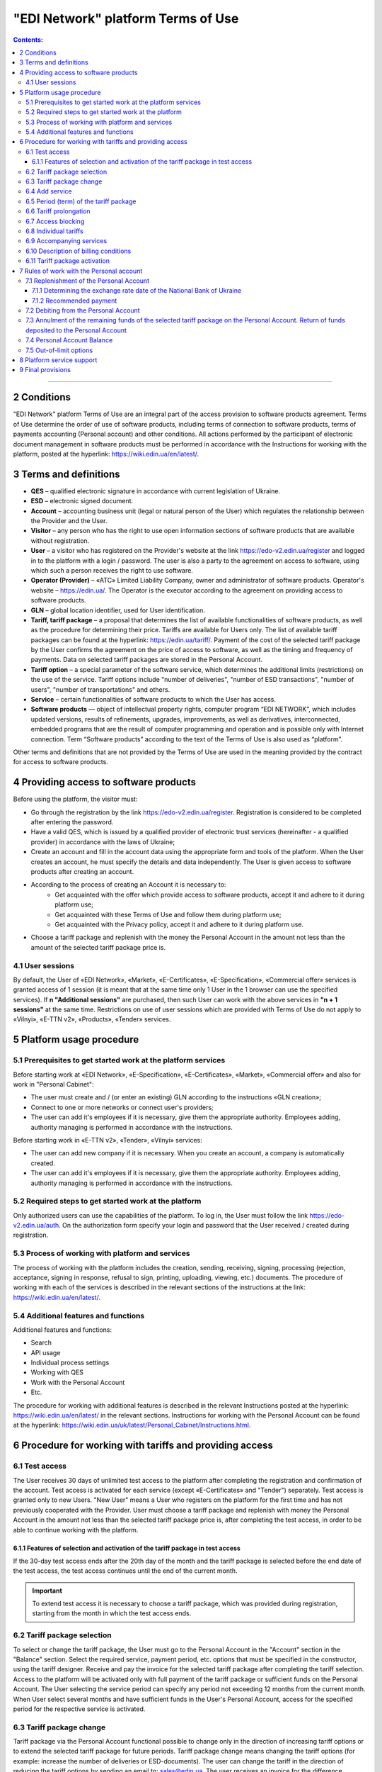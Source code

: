 "EDI Network" platform Terms of Use
################################################################################

.. contents:: Contents:
   :depth: 3

-------------------------------------

2 Conditions
==================================================

"EDI Network" platform Terms of Use are an integral part of the access provision to software products agreement. Terms of Use determine the order of use of software products, including terms of connection to software products, terms of payments accounting (Personal account) and other conditions. All actions performed by the participant of electronic document management in software products must be performed in accordance with the Instructions for working with the platform, posted at the hyperlink: https://wiki.edin.ua/en/latest/.

3 Terms and definitions
==================================================

* **QES** – qualified electronic signature in accordance with current legislation of Ukraine.
* **ESD** – electronic signed document.
* **Account** – accounting business unit (legal or natural person of the User) which regulates the relationship between the Provider and the User.
* **Visitor** – any person who has the right to use open information sections of software products that are available without registration.
* **User** – a visitor who has registered on the Provider's website at the link `https://edo-v2.edin.ua/register <https://edo-v2.edin.ua/register?source=reg-wiki>`__ and logged in to the platform with a login / password. The user is also a party to the agreement on access to software, using which such a person receives the right to use software.
* **Operator (Provider)** – «АТС» Limited Liability Company, owner and administrator of software products. Operator's website – https://edin.ua/. The Operator is the executor according to the agreement on providing access to software products.
* **GLN** – global location identifier, used for User identification.
* **Tariff, tariff package** –  a proposal that determines the list of available functionalities of software products, as well as the procedure for determining their price. Tariffs are available for Users only. The list of available tariff packages can be found at the hyperlink: https://edin.ua/tariff/. Payment of the cost of the selected tariff package by the User confirms the agreement on the price of access to software, as well as the timing and frequency of payments. Data on selected tariff packages are stored in the Personal Account. 
* **Tariff option** – a special parameter of the software service, which determines the additional limits (restrictions) on the use of the service. Tariff options include "number of deliveries", "number of ESD transactions", "number of users", "number of transportations" and others.
* **Service** – certain functionalities of software products to which the User has access.
* **Software products** — object of intellectual property rights, computer program “EDI NETWORK”, which includes updated versions, results of refinements, upgrades, improvements, as well as derivatives, interconnected, embedded programs that are the result of computer programming and operation and is possible only with Internet connection. Term “Software products” according to the text of the Terms of Use is also used as “platform”.

Other terms and definitions that are not provided by the Terms of Use are used in the meaning provided by the contract for access to software products.

4 Providing access to software products
==================================================

Before using the platform, the visitor must:

* Go through the registration by the link `https://edo-v2.edin.ua/register <https://edo-v2.edin.ua/register?source=reg-wiki>`__. Registration is considered to be completed after entering the password.
* Have a valid QES, which is issued by a qualified provider of electronic trust services (hereinafter - a qualified provider) in accordance with the laws of Ukraine;
* Create an account and fill in the account data using the appropriate form and tools of the platform. When the User creates an account, he must specify the details and data independently. The User is given access to software products after creating an account.
* According to the process of creating an Account it is necessary to:
    * Get acquainted with the offer which provide access to software products, accept it and adhere to it during platform use;
    * Get acquainted with these Terms of Use and follow them during platform use;
    * Get acquainted with the Privacy policy, accept it and adhere to it during platform use.
* Choose a tariff package and replenish with the money the Personal Account in the amount not less than the amount of the selected tariff package price is.

4.1 User sessions
----------------------------------------------------------------

By default, the User of «EDI Network», «Market», «E-Certificates», «E-Specification», «Commercial offer» services is granted access of 1 session (it is meant that at the same time only 1 User in the 1 browser can use the specified services). If **n "Additional sessions"** are purchased, then such User can work with the above services in **"n + 1 sessions"** at the same time. Restrictions on use of user sessions which are provided with Terms of Use do not apply to «Vilnyi», «E-TTN v2», «Products», «Tender» services.

5 Platform usage procedure 
==================================================

5.1 Prerequisites to get started work at the platform services
----------------------------------------------------------------

Before starting work at «EDI Network», «E-Specification», «Е-Certificates», «Market», «Commercial offer» and also for work in "Personal Cabinet":

* The user must create and / (or enter an existing) GLN according to the instructions «GLN creation»;
* Connect to one or more networks or connect user's providers;
* The user can add it's employees if it is necessary, give them the appropriate authority. Employees adding, authority managing is performed in accordance with the instructions.

Before starting work in «E-TTN v2», «Tender», «Vilnyi» services:

* The user can add new company if it is necessary. When you create an account, a company is automatically created.
* The user can add it's employees if it is necessary, give them the appropriate authority. Employees adding, authority managing is performed in accordance with the instructions.

5.2 Required steps to get started work at the platform
----------------------------------------------------------------

Only authorized users can use the capabilities of the platform. To log in, the User must follow the link https://edo-v2.edin.ua/auth. On the authorization form specify your login and password that the User received / created during registration.

5.3 Process of working with platform and services
----------------------------------------------------------------

The process of working with the platform includes the creation, sending, receiving, signing, processing (rejection, acceptance, signing in response, refusal to sign, printing, uploading, viewing, etc.) documents. The procedure of working with each of the services is described in the relevant sections of the instructions at the link: https://wiki.edin.ua/en/latest/.

5.4 Additional features and functions
----------------------------------------------------------------

Additional features and functions:

* Search
* API usage
* Individual process settings
* Working with QES
* Work with the Personal Account
* Etc.

The procedure for working with additional features is described in the relevant Instructions posted at the hyperlink: https://wiki.edin.ua/en/latest/ in the relevant sections.
Instructions for working with the Personal Account can be found at the hyperlink: https://wiki.edin.ua/uk/latest/Personal_Cabinet/Instructions.html.

6 Procedure for working with tariffs and providing access
===============================================================

6.1 Test access
----------------------------------------------------------------

The User receives 30 days of unlimited test access to the platform after completing the registration and confirmation of the account. Test access is activated for each service (except «Е-Certificates» and "Tender") separately. Test access is granted only to new Users. "New User" means a User who registers on the platform for the first time and has not previously cooperated with the Provider. User must choose a tariff package and replenish with money the Personal Account in the amount not less than the selected tariff package price is, after completing the test access, in order to be able to continue working with the platform.

6.1.1 Features of selection and activation of the tariff package in test access
~~~~~~~~~~~~~~~~~~~~~~~~~~~~~~~~~~~~~~~~~~~~~~~~~~~~~~~~~~~~~~~~~~~~~~~~~~~~~~~~~~~~

If the 30-day test access ends after the 20th day of the month and the tariff package is selected before the end date of the test access, the test access continues until the end of the current month. 

.. important::
   To extend test access it is necessary to choose a tariff package, which was provided during registration, starting from the month in which the test access ends.

6.2 Tariff package selection
----------------------------------------------------------------

To select or change the tariff package, the User must go to the Personal Account in the "Account" section in the "Balance" section. Select the required service, payment period, etc. options that must be specified in the constructor, using the tariff designer. Receive and pay the invoice for the selected tariff package after completing the tariff selection. Access to the platform will be activated only with full payment of the tariff package or sufficient funds on the Personal Account. The User selecting the service period can specify any period not exceeding 12 months from the current month. When User select several months and have sufficient funds in the User's Personal Account, access for the specified period for the respective service is activated.

6.3 Tariff package change
----------------------------------------------------------------

Tariff package via the Personal Account functional possible to change only in the direction of increasing tariff options or to extend the selected tariff package for future periods. Tariff package change means changing the tariff options (for example: increase the number of deliveries or ESD-documents). The user can change the tariff in the direction of reducing the tariff options by sending an email to: sales@edin.ua. The user receives an invoice for the difference between the price of the new tariff and the previously paid tariff when changing the tariff. The balance of funds on the Personal Account is reckon in when writing off the value of the tariff package. In the absence of funds on a special account changes in the tariff package does not occur. Previously paid and used opportunities, unused options (for example: balance of deliveries), received discounts, other benefits are not taken into account with the tariff package changing. The change takes place from the moment the funds are debited from the Personal Account.

6.4 Add service
----------------------------------------------------------------

The addition of new services is performed in the tariff designer. A separate invoice for the cost of selected services is created with the addition of new services. Access to the new selected services is activated by debiting the corresponding tariff package price from the Personal Account. In case of lack of funds on the Personal Account - access is not activated. In this case, the User needs to replenish the Personal Account with money. 

6.5 Period (term) of the tariff package
----------------------------------------------------------------

The tariff package comes into force on the 1st of each month, which was specified with the choice of the tariff package. The additional tariff package is valid from the 1st of the current month. The changed tariff package is valid from the 1st day of the month for which the change was made. The expiration of the tariff package is determined by the corresponding number of the last day of the month.

6.6 Tariff prolongation
----------------------------------------------------------------

By default, automatic prolongation is activated for all services. The user can disable the extension in the account profile. When automatic prolongation is activated after the expiration of the tariff package, it is automatically extended for the minimum period that can be selected for the service (for services for which the minimum period that can be selected in the tariff designer is one month - auto-prolongation is 1 month, for which the minimum period that can be selected in the tariff designer is one year - auto-prolongation is performed for 1 year) under the same conditions. Additional tariff packages that were activated in the current month are not the subject of the prolongation. Automatic prolongation is performed in case of absence of activated tariff package for the next month and in case of absence of selected but not yet activated tariff packages for next month. Automatic prolongation takes place on the 1st day of the month in which the tariff package expires, for the next period (month or year). Automatic prolongation will be checked in automatic mode for necessity in 5 working days before the end of the month in case of tariff package activation after the 1st day of the month. The User can independently choose the required tariff package for the next period in accordance with these Terms of Use.

6.7 Access blocking
----------------------------------------------------------------

Blocking access to software is based on:

1. There are not enough funds on the Personal Account to activate the tariff package - in this case the tariff package is not activated, if the User does not have a paid tariff package, access is blocked.
2. The limit of tariff options (number of deliveries, number of ESD transactions, etc.) has been exhausted and there are insufficient funds to paid for off-limit tariff options (number of deliveries, number of ESD transactions, etc.) - in this case access to the relevant service is blocked.
3. Disabling or not selecting a service in the tariff package - in this case, access to the service is blocked.
4. Access to all services is blocked, even if they have been paid - in case of non-payment of debts for previous periods.
5. At the initiative of the User (Client).
6. In case of gross violations of the agreement on providing access to software, these Terms of Use.
7. In case the Provider receives information: about the extension to the User of sanctions of the UN Security Council, the Department of Foreign Assets Control of the US State Treasury, the Department of Commerce of the US Bureau of Industry and Security, the US State Department, the European Union, Great Britain, Ukraine or another country or organization, the decision and whose acts are legally binding; about the User's cooperation (directly or through intermediaries) and connectedness of control relations with persons subject to sanctions; that the User is a legal entity created under the laws of Ukraine, the ultimate beneficial owner, member or participant (shareholder) that has a share in the authorized capital of 10 percent or more, which is the Russian Federation, a citizen of the Russian Federation, in addition to living on the territory of Ukraine on legal grounds; on the transfer by the User of material resources to illegal armed or paramilitary formations created on the temporarily occupied territory and/or armed or paramilitary formations of the aggressor state to illegal authorities created on the temporarily occupied territory of Ukraine, including the occupation administration of the aggressor state.

To restore access blocked by terms in subparagraphs 1-4 of paragraph 6.7 of the Terms of Use - it is necessary to replenish with money the Personal Account for the appropriate (sufficient) amount. To resolve issues regarding the restoration of access blocked by terms in subparagraphs 5-7 of paragraph 6.7 of the Terms of Use you need to contact the Provider by e-mail: sales@edin.ua

6.8 Individual tariffs
----------------------------------------------------------------

If the proposed tariff packages and tariff conditions do not meet the needs of the User, an agreement may be reached between the User and the Provider on the application of individual tariffs. To receive special (individual) offers, the User contacts the Provider at the e-mail address: sales@edin.ua with the appropriate letter. Changes in individual tariffs and / or addition of new services are possible only through the responsible representatives of the Provider. Only selected tariffs can be viewed in the Personal Account.

Access to the Software may be provided to the User on promotional and other special terms. Information about promotions / special conditions is posted on the website https://edin.ua/ and / or in the Personal Account.

Access to the Software, its services may be provided by the Provider for free under these Terms of Use or rules of service use in order to inform potential users about the Software, increase customer loyalty as well as stimulate them to use additional services and features of the Software. Information is provided for advertising purposes in accordance with applicable law on advertising.

6.9 Accompanying services
----------------------------------------------------------------

Accompanying services - any additional services, such as: updating the platform for the special needs of the User, updating the integration modules, settings, consulting, etc. services that are not part of the right to use software (ie the price of such services is calculated separately and is not included in the price of the selected tariff package). Accompanying services are provided to the User on the basis of an invoice paid by the User. The cost of accompanying services is determined in the price list posted on the hyperlink: https://edin.ua/tariff/.

6.10 Description of billing conditions
----------------------------------------------------------------

The description of services and conditions of providing access, opportunities and functions is implemented in the tariff designer. The general commercial offer can be found at the link https://edin.ua/tariff/. The value of the selected tariff package is formed in the national currency of Ukraine - hryvnia. All calculations is based on the equivalent of the euro to the hryvnia and set by the National Bank of Ukraine + 3%. The exchange rate date of the National Bank of Ukraine determining is provided by paragraph 7.1.1 of these Terms of Use.

6.11 Tariff package activation
----------------------------------------------------------------

The user selects the desired tariff package to activate the tariff package. If there are enough funds on the Personal Account to debit the value of the selected package, the automatic debit from the Personal Account is performed. The invoice is formed in the amount of the recommended payment to replenish the Personal Account in case of insufficient funds on the Personal Account. The invoice is valid until the first day of the following month. If the payment was made later, the selected tariff package is canceled, and the paid funds are credited to the Personal account. To activate the tariff package, the User must repeat the procedure of selecting the tariff package.

7 Rules of work with the Personal account
===============================================================

The User has the opportunity to view in the Personal Account (section "Account", subsection "Balance"):

* Current status of the Personal Account;
* Estimated period for which the balance on the Personal Account is sufficient; 
* Operations (replenishment, debiting) with a personal account; 
* Predicted lockout date.

The User undertakes to independently monitor and control the status of the Personal Account by visiting it, replenish it if necessary in the manner prescribed by these Terms of Use and the agreement on access to software. The Provider has the right to inform the User to the e-mail address (specified with account creation) about insufficient funds in the Personal Account or if it is necessary to extend the tariff package for the next period, or when User reached 90% of the tariff options limit. The User can use the balance on the Personal Account only for the settlement with the Provider. In case of termination of access to software at the initiative of the User or Provider, if the Personal Account has unused funds, the Provider on the basis of a written statement from the User, returns the balance within 30 (thirty) banking days from the date of receipt of the statement by the Provider.

7.1 Replenishment of the Personal Account
----------------------------------------------------------------

The User can replenish the Personal Account for any amount and at any time, but for activation access the amount at Personal Account must be not less than the selected tariff package for the relevant period. Access to software is considered granted in full, properly and in compliance with these Terms of Use and the agreement on access to software, from the date of crediting the tariff package selected by the User to the current account of the Contractor. Funds are credited to the Personal Account in the national currency of Ukraine - hryvnia.

7.1.1 Determining the exchange rate date of the National Bank of Ukraine
~~~~~~~~~~~~~~~~~~~~~~~~~~~~~~~~~~~~~~~~~~~~~~~~~~~~~~~~~~~~~~~~~~~~~~~~~~~~~~~~~~~~~~~~

The exchange rate date of the National Bank of Ukraine is determined as follows:

* The date of formation of the invoice by means of software products, in case of payment of the invoice within 7 days from the date of such formation.
* Date of change of the tariff package, in case of change (addition of services, change of tariff options) of tariff conditions.
* 01 is the day of the month from which the access to the corresponding service is automatically extended, in case of automatic prolongation of the service.

7.1.2 Recommended payment
~~~~~~~~~~~~~~~~~~~~~~~~~~~~~~~~~~~~~~~~~~~~~~~~~~~~~~~~~~~~~~~~

In order to prevent the User from being blocked, the platform generates a recommended payment for payment. The recommended payment is calculated according to the formula: 

Recommended payment = The cost of the selected tariff + 7%.

If the Balance on the Personal Account is more than the Cost of the selected tariff, then the Recommended payment = 0.

Recommended payment is optional.

7.2 Debiting from the Personal Account
----------------------------------------------------------------

Debiting from the personal account is performed:

* During the activation of the tariff package (adding services, choosing a new package, changing the tariff package) for the current month in full value of the tariff package without taking into account the activation date, unused options (number of deliveries, number of ESD transactions, etc.);
* Out-of-limit options will be debited from the Personal Account on the 1st of the following month in accordance with the value specified in the description of the tariff package.
* Every 01 day of the month in full price of the selected tariff package, if the parameter "Auto prolongation" is set when choosing a tariff package. Debiting from the Personal Account is performed automatically. Debiting from the Personal Account is performed in the national currency of Ukraine - hryvnia in euro equivalent at the rate of the National Bank of Ukraine on the date of crediting to the Personal Account + 3%. In case of insufficiency of funds on the Personal Account, debiting does not take place and access is blocked until the Personal Account is replenished by the appropriate amount.

7.3 Annulment of the remaining funds of the selected tariff package on the Personal Account. Return of funds deposited to the Personal Account
------------------------------------------------------------------------------------------------------------------------------------------------

Unused tariff options (number of deliveries, number of ESD transactions, etc.) are canceled every month on the day after the expiration of the selected tariff package or when the tariff package is changed both upwards and downwards.

Refunds of funds deposited to top up the Personal Account and which were not debited to the account of tariff packages, services or out-of-limit options are returned by the Provider within 10 calendar days on the basis of a written statement from the User, which indicates: the name of the recipient, the EDRPOU code, the date and number of the payment order, current account, bank name, amount, reason for return.

7.4 Personal Account Balance
----------------------------------------------------------------

The balance of the Personal Account changes in accordance with the operations (replenishment, debit) with the Personal Account. All replenishments of the Personal account are added to the balance, and debits are deducted from the balance. The personal account balance can be positive (greater than 0), zero (equal to 0), negative (less than 0). 

7.5 Out-of-limit options
----------------------------------------------------------------

Out-of-limit options are options that go beyond the established tariff options, according to the selected tariff package. The cost of the out-of-limit option is indicated in the description of the corresponding tariff package. For example, the User used all paid X deliveries within a month, so all subsequent deliveries are paid at the cost of X euros (which is indicated in the description of the tariff package) per delivery. In order to prevent the occurrence of out-of-limit options, the Provider may inform the User when his account reaching 90% of the tariff option by e-mail (specified during registration).

In order to avoid debt for the use of out-of-limit options, the User may:

* Pre-change the tariff package in the direction of increase;
* Choose an additional tariff package by the end of the current month;
* Replenishment the Personal Account for the required amount. 

If the User does not use the tariff package change or does not choose an additional tariff package by the end of the current month, then out-of-limit options will be debited from the Personal Account on the 01st of the following month according to the cost of the out-of-limit option specified in the description of the tariff package. In case of debt (negative balance on the Personal Account) - access is blocked until the debt will be closed. Access is blocked even if the next period was previously paid. 

8 Platform service support
===============================================================

Platform service support is provided by the Service Support Service of the Provider during the validity period of prepaid tariff packages for access to the platform and services.

The service support service provides the following parameters aimed at ensuring reliable use of the platform:

* service schedule - from 9:00 to 18:00 from Monday to Friday Kyiv time, except for weekends, holidays and non-working days in accordance with the legislation of Ukraine (interval of time during which registration, processing and resolution of appeals received by the Service Support Service). Applications are accepted using e-mail and chat platform;
* Service Support Response Time to the User's Request up to 240 minutes - the maximum time between the User's request and the beginning of the Service Support Service response;
* electronic document processing and transmission time up to 60 minutes - a parameter that determines the maximum possible (longest) period of electronic document processing / transmission, provided that the electronic document was absolutely correct in terms of format and business logic governed by internal documents Provider;
* 95% platform availability - percentage of the total number of astronomical hours of the month during which the User can use the platform.

9 Final provisions
===============================================================

* The Provider reserves the right to make changes to the functionality of the platform, to carry out its refinement, improvement, modernization, upgrade, as well as to introduce new tools and change existing tools of the platform. 
* At the time of concluding the agreement on providing access to software products, agreeing with these Terms of Use and / or taking all necessary actions that indicate granting the User access to software products, the User confirms that the software products are in a state of functional and technical capacity sufficient, stable and known to the User.
* The Provider may change these Terms of Use by publishing a new version of the Terms of Use on the Provider's website and / or directly on the platform in the relevant section, and / or by publishing information about changes to these Terms of Use or platform tools to the e-mail address (specified during registration).
* Terms of Use in the new edition or changes to them come into force from the moment of placing on the corresponding page or sending the corresponding information message.
* The Provider has the right to send to the Users' counterparties on behalf of the Users an informational e-mails, using the e-mail addresses of such counterparties, previously provided (notified) on legal grounds by the Users exclusively for the purposes of the platform. These emails should inform contractors (including potential ones) about:
    * Obtaining new documents;
    * Changes in the status of documents;
    * Receive new requests or connection invitations;
    * Change the status of requests or invitations to connect;
    * Changes in work processes or individual settings;
    * Unable to send or receive a document from the User.

---------------------------------------------

:download:`"EDI Network" platform Terms of Use<files/Правила користування платформою 18-09-24.pdf>`
